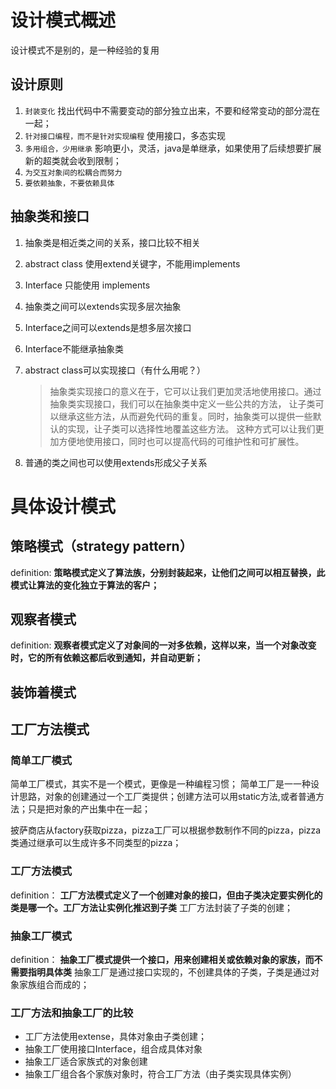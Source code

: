 * 设计模式概述

设计模式不是别的，是一种经验的复用

** 设计原则
1. =封装变化=
   找出代码中不需要变动的部分独立出来，不要和经常变动的部分混在一起；
2. =针对接口编程，而不是针对实现编程=
   使用接口，多态实现
3. =多用组合，少用继承=
   影响更小，灵活，java是单继承，如果使用了后续想要扩展新的超类就会收到限制；
4. =为交互对象间的松耦合而努力=
5. =要依赖抽象，不要依赖具体=

** 抽象类和接口
1. 抽象类是相近类之间的关系，接口比较不相关
2. abstract class 使用extend关键字，不能用implements
3. Interface 只能使用 implements
4. 抽象类之间可以extends实现多层次抽象
5. Interface之间可以extends是想多层次接口
6. Interface不能继承抽象类
7. abstract class可以实现接口（有什么用呢？）
   #+begin_quote
   抽象类实现接口的意义在于，它可以让我们更加灵活地使用接口。通过抽象类实现接口，我们可以在抽象类中定义一些公共的方法，
   让子类可以继承这些方法，从而避免代码的重复。同时，抽象类可以提供一些默认的实现，让子类可以选择性地覆盖这些方法。
   这种方式可以让我们更加方便地使用接口，同时也可以提高代码的可维护性和可扩展性。
   #+end_quote
8. 普通的类之间也可以使用extends形成父子关系


* 具体设计模式

** 策略模式（strategy pattern）
definition: *策略模式定义了算法族，分别封装起来，让他们之间可以相互替换，此模式让算法的变化独立于算法的客户；*

** 观察者模式
definition: *观察者模式定义了对象间的一对多依赖，这样以来，当一个对象改变时，它的所有依赖这都后收到通知，并自动更新；*

** 装饰着模式

** 工厂方法模式

*** 简单工厂模式
        简单工厂模式，其实不是一个模式，更像是一种编程习惯；
	[[file:imag/Snipaste_2024-01-19_22-31-31.png]]
简单工厂是一一种设计思路，对象的创建通过一个工厂类提供；创建方法可以用static方法,或者普通方法；只是把对象的产出集中在一起；

	披萨商店从factory获取pizza，pizza工厂可以根据参数制作不同的pizza，pizza类通过继承可以生成许多不同类型的pizza；

*** 工厂方法模式
definition： *工厂方法模式定义了一个创建对象的接口，但由子类决定要实例化的类是哪一个。工厂方法让实例化推迟到子类*
工厂方法封装了子类的创建；

[[file:imag/Snipaste_2024-01-22_10-08-56.png]]

[[file:imag/Snipaste_2024-01-22_10-19-00.png]]

*** 抽象工厂模式
definition： *抽象工厂模式提供一个接口，用来创建相关或依赖对象的家族，而不需要指明具体类*
抽象工厂是通过接口实现的，不创建具体的子类，子类是通过对象家族组合而成的；

*** 工厂方法和抽象工厂的比较
+ 工厂方法使用extense，具体对象由子类创建；
+ 抽象工厂使用接口Interface，组合成具体对象
+ 抽象工厂适合家族式的对象创建
+ 抽象工厂组合各个家族对象时，符合工厂方法（由子类实现具体实例）

